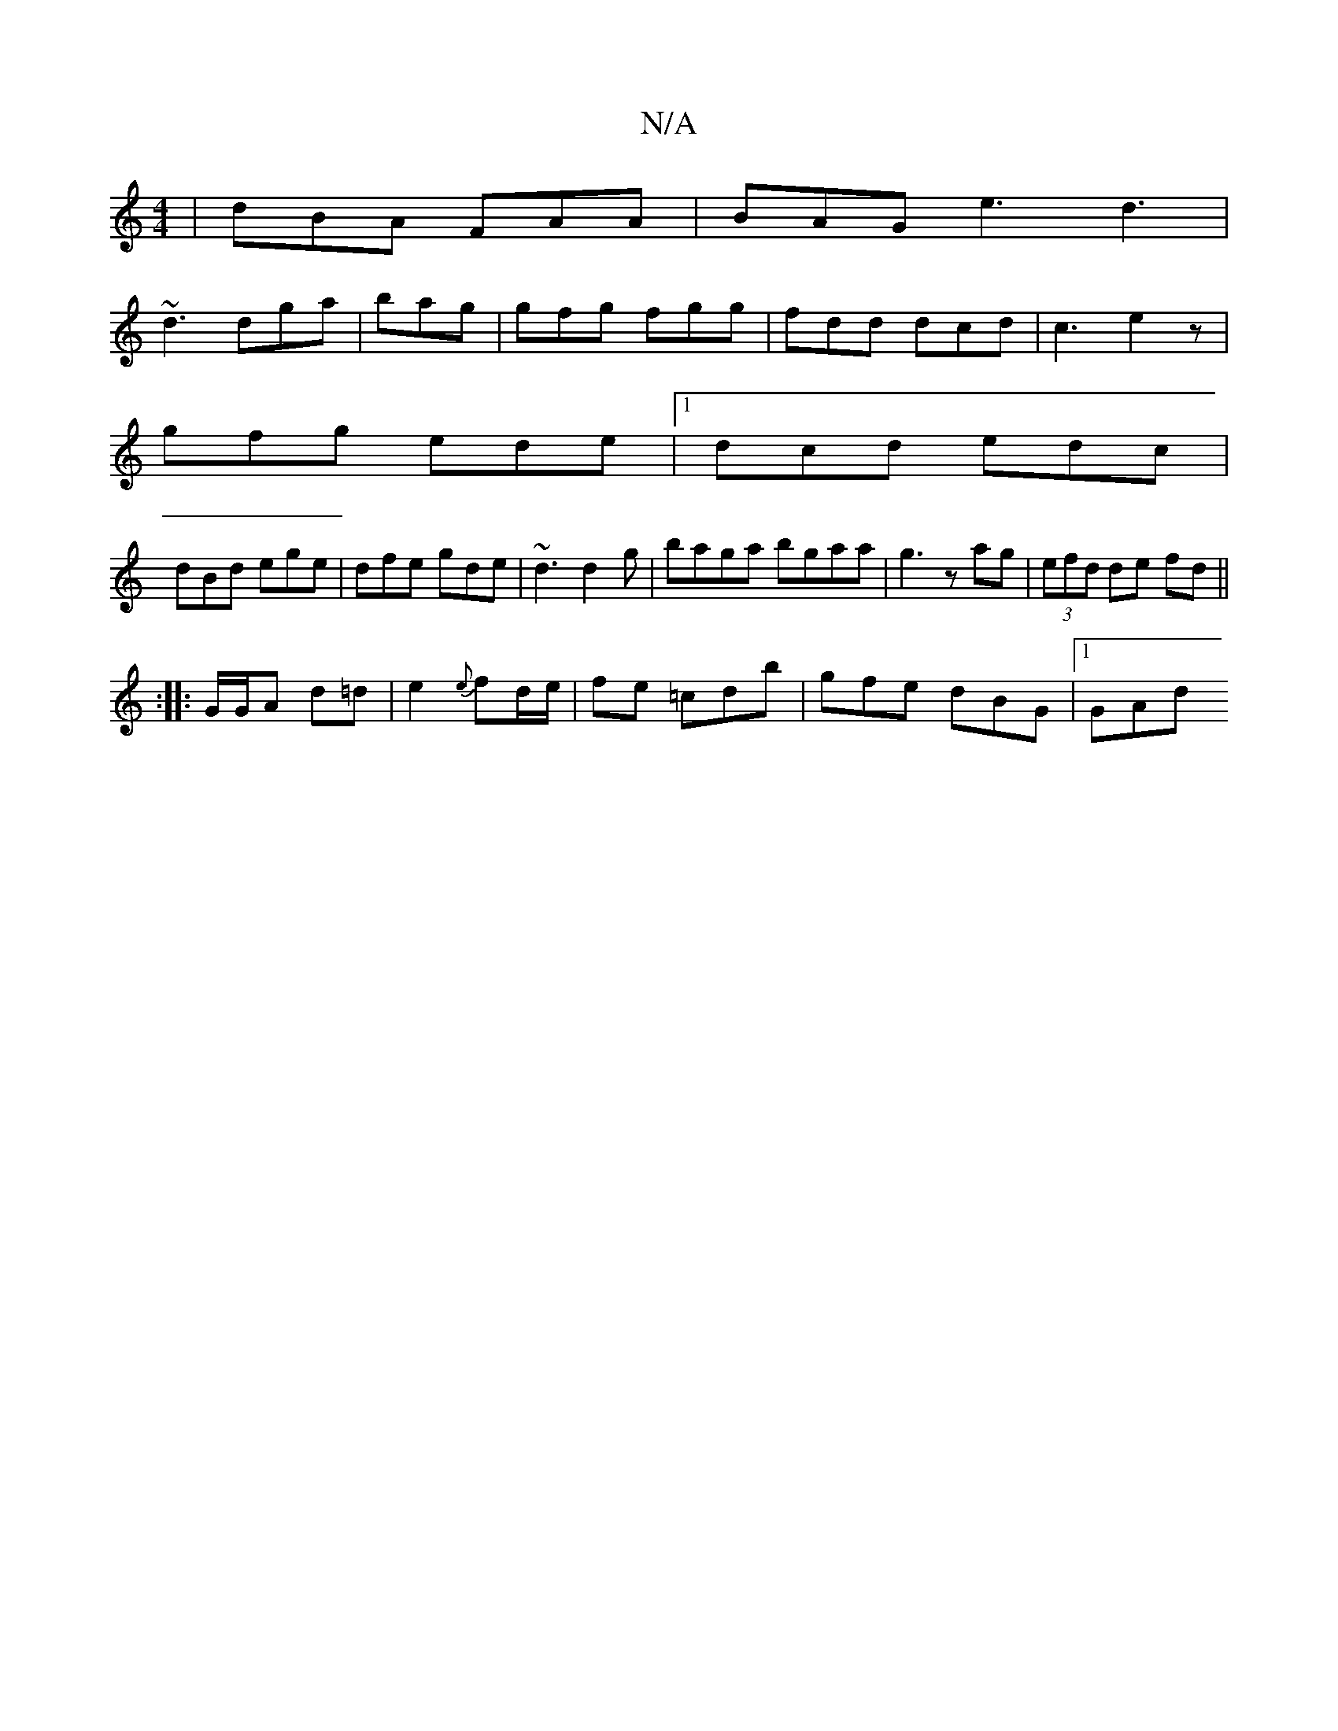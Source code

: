 X:1
T:N/A
M:4/4
R:N/A
K:Cmajor
|dBA FAA | BAG e3 d3|
~d3 dga|bag | gfg fgg | fdd dcd | c3 e2z |
gfg ede |1 dcd edc|
dBd ege|dfe gde|~d3 d2 g|baga bgaa|g3 z ag|(3efd de fd ||
|: :|: G/G/A d=d |e2 {e}fd/e/ | fe =cdb | gfe dBG |1 GAd 